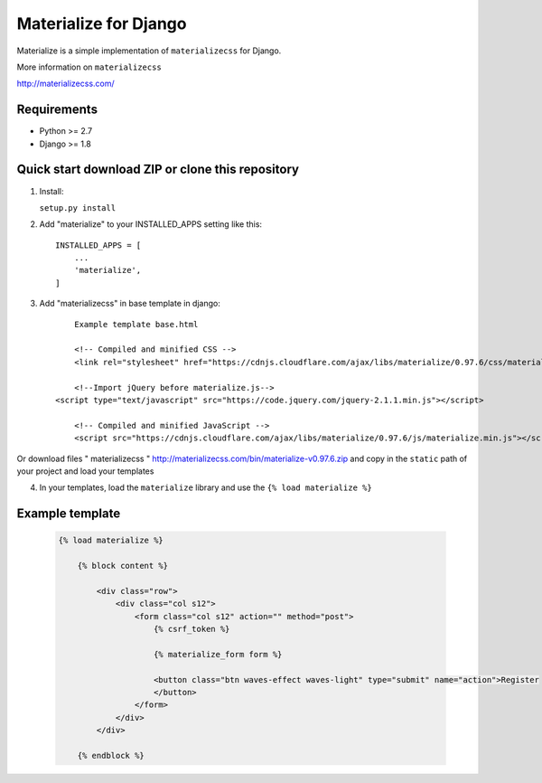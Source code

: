 =====
Materialize for Django
=====

Materialize is a simple implementation of ``materializecss`` for Django.

More information on ``materializecss``

http://materializecss.com/

Requirements
------------

- Python >= 2.7
- Django >= 1.8

Quick start download ZIP or clone this repository 
-----------
1. Install:

   ``setup.py install``

2. Add "materialize" to your INSTALLED_APPS setting like this::

    INSTALLED_APPS = [
        ...
        'materialize',
    ]

3. Add "materializecss" in base template in django::
	
	Example template base.html

	<!-- Compiled and minified CSS -->
	<link rel="stylesheet" href="https://cdnjs.cloudflare.com/ajax/libs/materialize/0.97.6/css/materialize.min.css">

	<!--Import jQuery before materialize.js-->
    <script type="text/javascript" src="https://code.jquery.com/jquery-2.1.1.min.js"></script>

	<!-- Compiled and minified JavaScript -->
	<script src="https://cdnjs.cloudflare.com/ajax/libs/materialize/0.97.6/js/materialize.min.js"></script>

Or download files " materializecss " http://materializecss.com/bin/materialize-v0.97.6.zip and copy in the ``static`` path of your project and load your templates

4. In your templates, load the ``materialize`` library and use the ``{% load materialize %}`` 

Example template
----------------

   .. code:: Django

    {% load materialize %}

	{% block content %}

	    <div class="row">
	        <div class="col s12">
	            <form class="col s12" action="" method="post">
	                {% csrf_token %}

	                {% materialize_form form %}

	                <button class="btn waves-effect waves-light" type="submit" name="action">Register
	                </button>
	            </form>
	        </div>
	    </div>

	{% endblock %}


